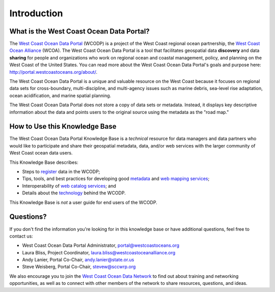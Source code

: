 ============
Introduction
============

What is the West Coast Ocean Data Portal?
=========================================
The `West Coast Ocean Data Portal <http://portal.westcoastoceans.org/>`_ (WCODP) is a project of the West Coast regional ocean partnership, the `West Coast Ocean Alliance <https://www.westcoastoceanalliance.org/>`_ (WCOA). The West Coast Ocean Data Portal is a tool that facilitates geospatial data **discovery** and data **sharing** for people and organizations who work on regional ocean and coastal management, policy, and planning on the West Coast of the United States. You can read more about the West Coast Ocean Data Portal's goals and purpose here: http://portal.westcoastoceans.org/about/.

The West Coast Ocean Data Portal is a unique and valuable resource on the West Coast because it focuses on regional data sets for cross-boundary, multi-discipline, and multi-agency issues such as marine debris, sea-level rise adaptation, ocean acidification, and marine spatial planning.  

The West Coast Ocean Data Portal does not store a copy of data sets or metadata.  Instead, it displays key descriptive information about the data and points users to the original source using the metadata as the "road map."

How to Use this Knowledge Base
=============================
The West Coast Ocean Data Portal Knowledge Base is a *technical* resource for data managers and data partners who would like to participate and share their geospatial metadata, data, and/or web services with the larger community of West Coast ocean data users.

This Knowledge Base describes: 

* Steps to register_ data in the WCODP; 
* Tips, tools, and best practices for developing good metadata_ and `web mapping services`_; 
* Interoperability of `web catalog services`_; and 
* Details about the technology_ behind the WCODP.

This Knowledge Base is *not* a user guide for end users of the WCODP. 

.. _register: /contribute/contribute.html
.. _metadata: /metadata/metadata.html
.. _web mapping services: /webservices/webservices.html
.. _web catalog services: /catalogs/catalogs.html
.. _technology: /technology/technology.html

Questions?
==========
If you don't find the information you're looking for in this knowledge base or have additional questions, feel free to contact us:

* West Coast Ocean Data Portal Administrator, portal@westcoastoceans.org
* Laura Bliss, Project Coordinator, laura.bliss@westcoastoceanalliance.org
* Andy Lanier, Portal Co-Chair, andy.lanier@state.or.us
* Steve Weisberg, Portal Co-Chair, stevew@sccwrp.org

We also encourage you to join the `West Coast Ocean Data Network <http://network.westcoastoceans.org/>`_ to find out about training and networking opportunities, as well as to connect with other members of the network to share resources, questions, and ideas.
